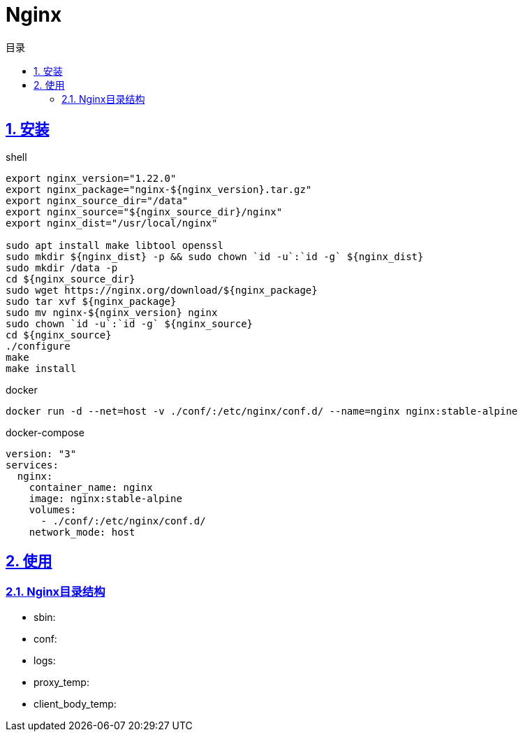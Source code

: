 = Nginx
:icons: font
:source-highlighter: highlightjs
:highlightjs-theme: idea
:sectlinks:
:sectnums:
:stem:
:toc: left
:toclevels: 3
:toc-title: 目录
:tabsize: 4
:docinfo: shared

== 安装

[source,bash,role="primary"]
.shell
----
export nginx_version="1.22.0"
export nginx_package="nginx-${nginx_version}.tar.gz"
export nginx_source_dir="/data"
export nginx_source="${nginx_source_dir}/nginx"
export nginx_dist="/usr/local/nginx"

sudo apt install make libtool openssl
sudo mkdir ${nginx_dist} -p && sudo chown `id -u`:`id -g` ${nginx_dist}
sudo mkdir /data -p
cd ${nginx_source_dir}
sudo wget https://nginx.org/download/${nginx_package}
sudo tar xvf ${nginx_package}
sudo mv nginx-${nginx_version} nginx
sudo chown `id -u`:`id -g` ${nginx_source}
cd ${nginx_source}
./configure
make
make install
----

[source,shell,role="secondary-nginx-docker-run"]
.docker
----
docker run -d --net=host -v ./conf/:/etc/nginx/conf.d/ --name=nginx nginx:stable-alpine
----

[source,yaml,role="secondary-nginx-docker-compose"]
.docker-compose
----
version: "3"
services:
  nginx:
    container_name: nginx
    image: nginx:stable-alpine
    volumes:
      - ./conf/:/etc/nginx/conf.d/
    network_mode: host
----

== 使用

=== Nginx目录结构

* sbin:
* conf:
* logs:
* proxy_temp:
* client_body_temp:
